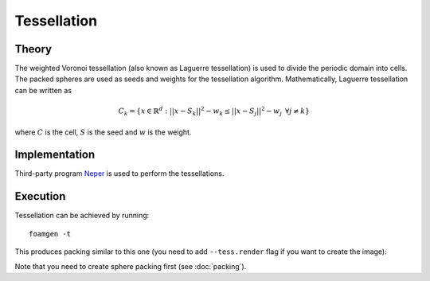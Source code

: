 Tessellation
============

Theory
------

The weighted Voronoi tessellation (also known as Laguerre tessellation) is used
to divide the periodic domain into cells. The packed spheres are used as seeds
and weights for the tessellation algorithm. Mathematically, Laguerre
tessellation can be written as

.. math::

    C_k = \left\{x \in \mathbb{R}^d: ||x - S_k||^2 - w_k \le
    ||x - S_j||^2 - w_j \hspace{5pt}\forall j \neq k \right\}

where :math:`C` is the cell, :math:`S` is the seed and :math:`w` is the weight.

Implementation
--------------

Third-party program `Neper <http://neper.sourceforge.net/>`_ is used to perform
the tessellations.

Execution
---------

Tessellation can be achieved by running::

    foamgen -t

This produces packing similar to this one (you need to add ``--tess.render``
flag if you want to create the image):

.. image:: ../_images/FoamTessellation.png
    :width: 50%

Note that you need to create sphere packing first (see :doc:`packing`).

